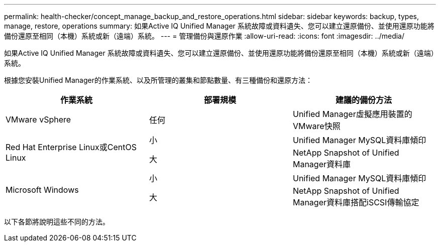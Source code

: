 ---
permalink: health-checker/concept_manage_backup_and_restore_operations.html 
sidebar: sidebar 
keywords: backup, types, manage, restore, operations 
summary: 如果Active IQ Unified Manager 系統故障或資料遺失、您可以建立還原備份、並使用還原功能將備份還原至相同（本機）系統或新（遠端）系統。 
---
= 管理備份與還原作業
:allow-uri-read: 
:icons: font
:imagesdir: ../media/


[role="lead"]
如果Active IQ Unified Manager 系統故障或資料遺失、您可以建立還原備份、並使用還原功能將備份還原至相同（本機）系統或新（遠端）系統。

根據您安裝Unified Manager的作業系統、以及所管理的叢集和節點數量、有三種備份和還原方法：

[cols="3*"]
|===
| 作業系統 | 部署規模 | 建議的備份方法 


 a| 
VMware vSphere
 a| 
任何
 a| 
Unified Manager虛擬應用裝置的VMware快照



.2+| Red Hat Enterprise Linux或CentOS Linux  a| 
小
 a| 
Unified Manager MySQL資料庫傾印



 a| 
大
 a| 
NetApp Snapshot of Unified Manager資料庫



.2+| Microsoft Windows  a| 
小
 a| 
Unified Manager MySQL資料庫傾印



 a| 
大
 a| 
NetApp Snapshot of Unified Manager資料庫搭配iSCSI傳輸協定

|===
以下各節將說明這些不同的方法。
